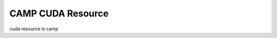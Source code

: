 
.. _cuda_resource-label: 

==================
CAMP CUDA Resource 
==================

cuda resource in camp